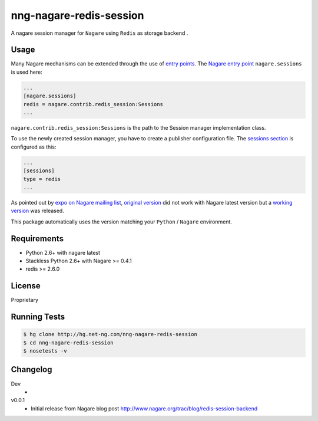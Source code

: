 ========================
nng-nagare-redis-session
========================

A nagare session manager for ``Nagare`` using ``Redis`` as storage backend .


Usage
=====

Many Nagare mechanisms can be extended through the use of
`entry points <http://guide.python-distribute.org/creation.html#entry-points>`_.
The `Nagare entry point <http://www.nagare.org/trac/wiki/EntryPoints>`_
``nagare.sessions`` is used here:

.. code-block:: ini

    ...
    [nagare.sessions]
    redis = nagare.contrib.redis_session:Sessions
    ...

``nagare.contrib.redis_session:Sessions`` is the path to the Session manager
implementation class.


To use the newly created session manager, you have to create a publisher
configuration file. The `sessions section <http://www.nagare.org/trac/wiki/PublisherConfiguration#sessions-section>`_
is configured as this:

.. code-block:: ini

    ...
    [sessions]
    type = redis
    ...


As pointed out by `expo on Nagare mailing list <https://groups.google.com/d/msg/nagare-users/B0FYrYNkQZ0/engbx7rrliAJ>`_,
`original version <http://pastebin.com/SMu5UcKu>`_ did not work with Nagare
latest version but a `working version <http://pastebin.com/BWsiUfQZ>`_  was released.

This package automatically uses the version matching your ``Python`` / ``Nagare`` environment.


Requirements
============

* Python 2.6+ with nagare latest
* Stackless Python 2.6+ with Nagare >= 0.4.1
* redis >= 2.6.0


License
=======

Proprietary


Running Tests
=============

.. code-block:: sh

    $ hg clone http://hg.net-ng.com/nng-nagare-redis-session
    $ cd nng-nagare-redis-session
    $ nosetests -v


Changelog
=========

Dev
    *

v0.0.1
    * Initial release from Nagare blog post http://www.nagare.org/trac/blog/redis-session-backend